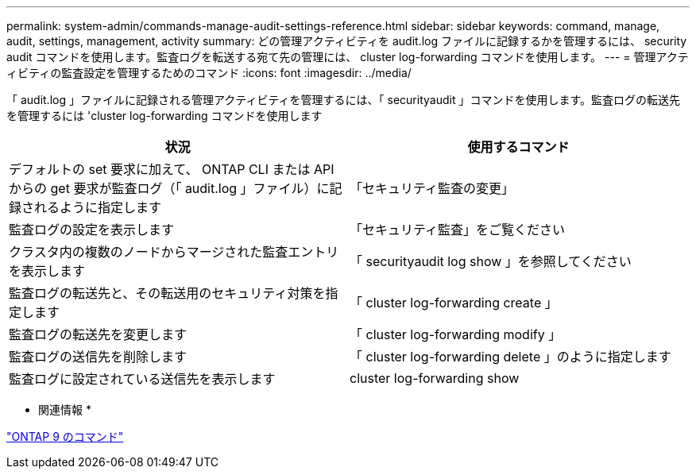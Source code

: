 ---
permalink: system-admin/commands-manage-audit-settings-reference.html 
sidebar: sidebar 
keywords: command, manage, audit, settings, management, activity 
summary: どの管理アクティビティを audit.log ファイルに記録するかを管理するには、 security audit コマンドを使用します。監査ログを転送する宛て先の管理には、 cluster log-forwarding コマンドを使用します。 
---
= 管理アクティビティの監査設定を管理するためのコマンド
:icons: font
:imagesdir: ../media/


[role="lead"]
「 audit.log 」ファイルに記録される管理アクティビティを管理するには、「 securityaudit 」コマンドを使用します。監査ログの転送先を管理するには 'cluster log-forwarding コマンドを使用します

|===
| 状況 | 使用するコマンド 


 a| 
デフォルトの set 要求に加えて、 ONTAP CLI または API からの get 要求が監査ログ（「 audit.log 」ファイル）に記録されるように指定します
 a| 
「セキュリティ監査の変更」



 a| 
監査ログの設定を表示します
 a| 
「セキュリティ監査」をご覧ください



 a| 
クラスタ内の複数のノードからマージされた監査エントリを表示します
 a| 
「 securityaudit log show 」を参照してください



 a| 
監査ログの転送先と、その転送用のセキュリティ対策を指定します
 a| 
「 cluster log-forwarding create 」



 a| 
監査ログの転送先を変更します
 a| 
「 cluster log-forwarding modify 」



 a| 
監査ログの送信先を削除します
 a| 
「 cluster log-forwarding delete 」のように指定します



 a| 
監査ログに設定されている送信先を表示します
 a| 
cluster log-forwarding show

|===
* 関連情報 *

http://docs.netapp.com/ontap-9/topic/com.netapp.doc.dot-cm-cmpr/GUID-5CB10C70-AC11-41C0-8C16-B4D0DF916E9B.html["ONTAP 9 のコマンド"]
